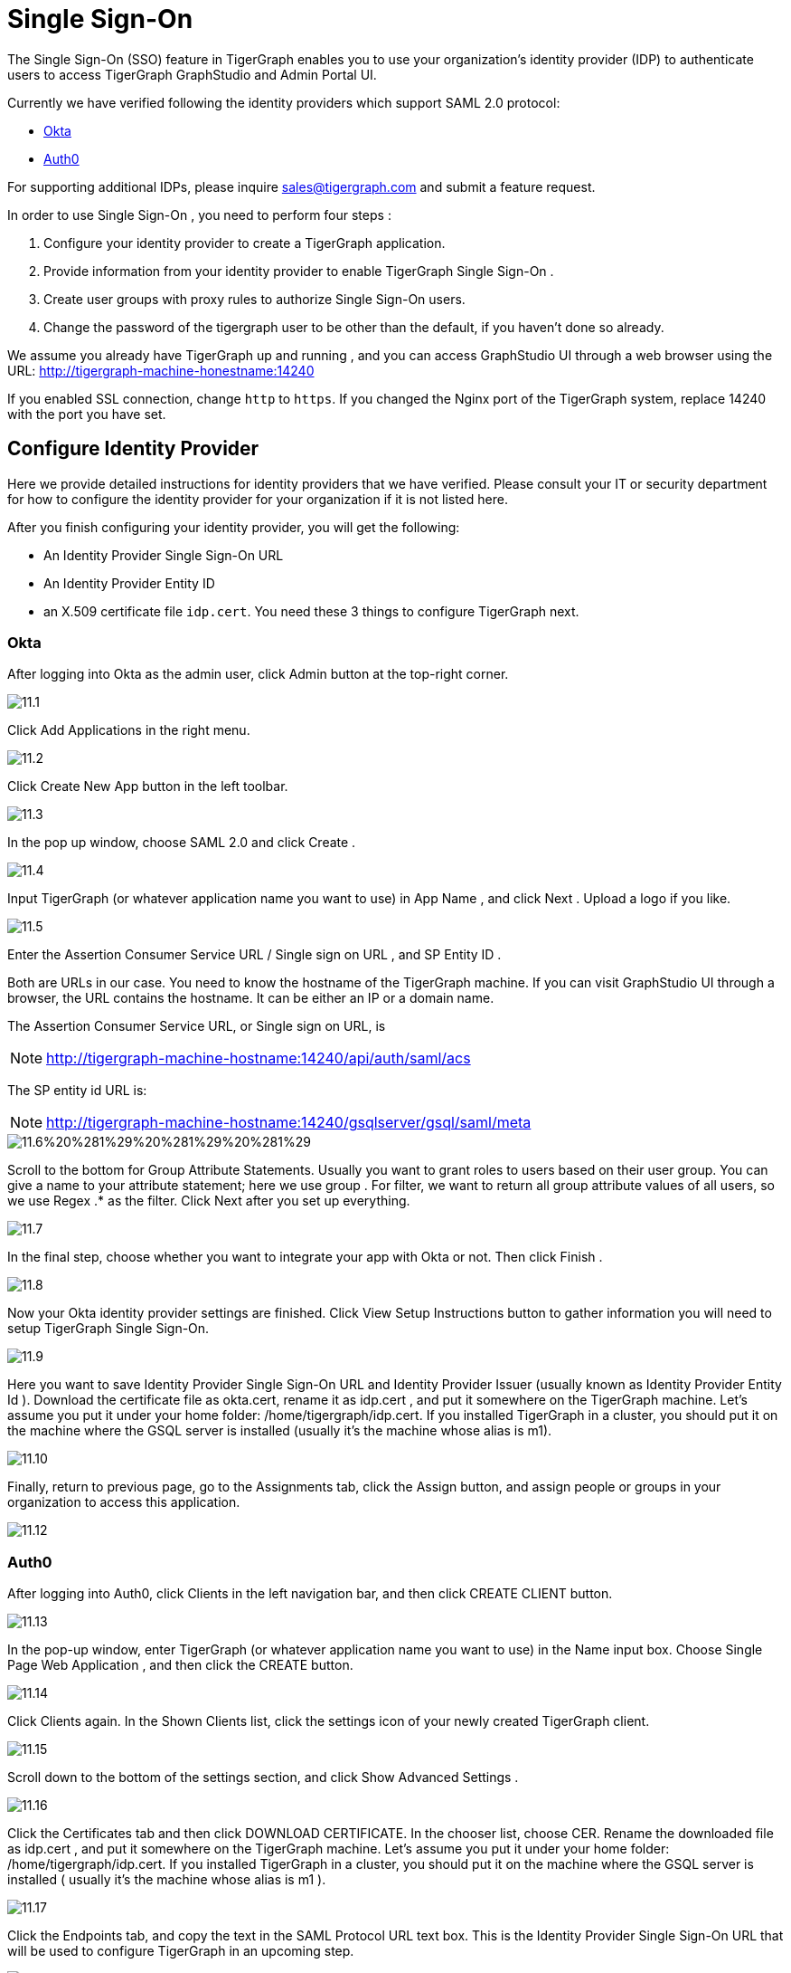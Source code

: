 = Single Sign-On

The Single Sign-On (SSO) feature in TigerGraph enables you to use your organization's identity provider (IDP) to authenticate users to access TigerGraph GraphStudio and Admin Portal UI.

Currently we have verified following the identity providers which support SAML 2.0 protocol:

* https://www.okta.com/[Okta]
* https://auth0.com/[Auth0]

For supporting additional IDPs, please inquire sales@tigergraph.com and submit a feature request.

In order to use Single Sign-On , you need to perform four steps :

. Configure your identity provider to create a TigerGraph application.
. Provide information from your identity provider to enable TigerGraph Single Sign-On .
. Create user groups with proxy rules to authorize Single Sign-On users.
. Change the password of the tigergraph user to be other than the default, if you haven't done so already.

We assume you already have TigerGraph up and running , and you can access GraphStudio UI through a web browser using the URL: http://tigergraph-machine-honestname:14240

If you enabled SSL connection, change `http` to `https`. If you changed the Nginx port of the TigerGraph system, replace 14240 with the port you have set.

== *Configure Identity Provider*

Here we provide detailed instructions for identity providers that we have verified. Please consult your IT or security department for how to configure the identity provider for your organization if it is not listed here.

After you finish configuring your identity provider, you will get the following:

* An Identity Provider Single Sign-On URL
* An Identity Provider Entity ID
* an X.509 certificate file `idp.cert`. You need these 3 things to configure TigerGraph next.

=== Okta

After logging into Okta as the admin user, click Admin button at the top-right corner.

image::11.1.png[]

Click Add Applications in the right menu.

image::11.2.png[]

Click Create New App button in the left toolbar.

image::11.3.png[]

In the pop up window, choose SAML 2.0 and click Create .

image::11.4.png[]

Input TigerGraph (or whatever application name you want to use) in App Name , and click Next . Upload a logo if you like.

image::11.5.png[]

Enter the Assertion Consumer Service URL / Single sign on URL , and SP Entity ID .

Both are URLs in our case. You need to know the hostname of the TigerGraph machine. If you can visit GraphStudio UI through a browser, the URL contains the hostname. It can be either an IP or a domain name.

The Assertion Consumer Service URL, or Single sign on URL, is

[NOTE]
====
http://tigergraph-machine-hostname:14240/api/auth/saml/acs
====

The SP entity id URL is:

[NOTE]
====
http://tigergraph-machine-hostname:14240/gsqlserver/gsql/saml/meta
====

image::11.6%20%281%29%20%281%29%20%281%29.png[]

Scroll to the bottom for Group Attribute Statements. Usually you want to grant roles to users based on their user group. You can give a name to your attribute statement; here we use group . For filter, we want to return all group attribute values of all users, so we use Regex .* as the filter. Click Next after you set up everything.

image::11.7.png[]

In the final step, choose whether you want to integrate your app with Okta or not. Then click Finish .

image::11.8.png[]

Now your Okta identity provider settings are finished. Click View Setup Instructions button to gather information you will need to setup TigerGraph Single Sign-On.

image::11.9.png[]

Here you want to save Identity Provider Single Sign-On URL and Identity Provider Issuer (usually known as Identity Provider Entity Id ). Download the certificate file as okta.cert, rename it as idp.cert , and put it somewhere on the TigerGraph machine. Let's assume you put it under your home folder: /home/tigergraph/idp.cert. If you installed TigerGraph in a cluster, you should put it on the machine where the GSQL server is installed (usually it's the machine whose alias is m1).

image::11.10.png[]

Finally, return to previous page, go to the Assignments tab, click the Assign button, and assign people or groups in your organization to access this application.

image::11.12.png[]

=== Auth0

After logging into Auth0, click Clients in the left navigation bar, and then click CREATE CLIENT button.

image::11.13.png[]

In the pop-up window, enter TigerGraph (or whatever application name you want to use) in the Name input box. Choose Single Page Web Application , and then click the CREATE button.

image::11.14.png[]

Click Clients again. In the Shown Clients list, click the settings icon of your newly created TigerGraph client.

image::11.15.png[]

Scroll down to the bottom of the settings section, and click Show Advanced Settings .

image::11.16.png[]

Click the Certificates tab and then click DOWNLOAD CERTIFICATE. In the chooser list, choose CER. Rename the downloaded file as idp.cert , and put it somewhere on the TigerGraph machine. Let's assume you put it under your home folder: /home/tigergraph/idp.cert. If you installed TigerGraph in a cluster, you should put it on the machine where the GSQL server is installed ( usually it's the machine whose alias is m1 ).

image::11.17.png[]

Click the Endpoints tab, and copy the text in the SAML Protocol URL text box.  This is the Identity Provider Single Sign-On URL that will be used to configure TigerGraph in an upcoming step.

image::11.18.png[]

Scroll up to the top of the page, click the Addons tab, and switch on the toggle at the right side of the SAML2 card.

image::11.19.png[]

In the pop-up window, enter the Assertion Consumer Service URL in the Application Callback URL input box:

[NOTE]
====
http://tigergraph-machine-hostname:14240/api/auth/saml/acs
====

image::11.20.png[]

Scroll down to the end of the settings JSON code, click the DEBUG button, and log in as any existing user in your organization in the pop-up login page.

image::11.21.png[]

If login in successfully, the SAML response will be shown in decoded XML format. Scroll down to the attributes section. Here you will see some attribute names, which you will use to set proxy rules when creating groups in an upcoming configuration step.

image::11.22.png[]

Return to the previous pop-up window and click the Usage tab. Copy the Issuer value. This is the Identity Provider Entity Id that will be used to configure TigerGraph in an upcoming step.

image::11.23.png[]

Click __**__the Settings tab, scroll to the bottom of the pop-up window, and click the SAVE button. Close the pop-up window.

image::11.24.png[]

== *Enable Single Sign-On in TigerGraph*

=== Prepare certificate and private key on TigerGraph machine

According to the SAML standard trust model, a self-signed certificate is considered fine. This is different from configuring a SSL connection, where a CA-authorized certificate is considered mandatory if the system goes to production.

There are multiple ways to create a self-signed certificate. One example is shown below.

First, use the following command to generate a private key in PKCS#1 format and a X.509 certificate file. In the example below, the Common Name value should be your server hostname (IP or domain name).

.Self-Signed Certificate generation example using openssl

[source,bash]
----
$ openssl req -x509 -nodes -days 365 -newkey rsa:2048 -keyout /home/tigergraph/sp-pkcs1.key -out /home/tigergraph/sp.cert

Generating a 2048 bit RSA private key
.................................................................................................................................+++
........+++
writing new private key to '/home/tigergraph/sp-pkcs1.key'
-----
You are about to be asked to enter information that will be incorporated
into your certificate request.
What you are about to enter is what is called a Distinguished Name or a DN.
There are quite a few fields but you can leave some blank
For some fields there will be a default value,
If you enter '.', the field will be left blank.
-----
Country Name (2 letter code) [AU]:US
State or Province Name (full name) [Some-State]:California
Locality Name (eg, city) []:Redwood City
Organization Name (eg, company) [Internet Widgits Pty Ltd]:TigerGraph Inc.
Organizational Unit Name (eg, section) []:GLE
Common Name (e.g. server FQDN or YOUR name) []: tigergraph-machine-hostname
Email Address []:support@tigergraph.com
----



Second, convert your private key from PKCS#1 format to PKCS#8 format:

[source,text]
----
openssl pkcs8 -topk8 -inform pem -nocrypt -in /home/tigergraph/sp-pkcs1.key -outform pem -out /home/tigergraph/sp.pem
----

=== Enable and configure Single Sign-On Using Gadmin

From a TigerGraph machine, run the following command: gadmin config entry Security.SSO.SAML

Answering the questions is straightforward; an example is shown below.

[NOTE]
====
Since v2.3, the requirements for the Security.SSO.SAML.SP.Hostname parameter changed. The url must be a full url, starting with protocol (such as http) and ending with port number.
====

.configure sso.saml example

[source,text]
----
$ gadmin config entry Security.SSO.SAML

Security.SSO.SAML.Enable [ false ]: Enable SAML2-based SSO: default false
New: true

Security.SSO.SAML.AuthnRequestSigned [ true ]: Sign AuthnRequests before sending to Identity Provider: default true
New: true

Security.SSO.SAML.AssertionSigned [ true ]: Require Identity Provider to sign assertions: default true
New: true

Security.SSO.SAML.ResponseSigned [ true ]: Require Identity Provider to sign SAML responses: default true
New: false

Security.SSO.SAML.MetadataSigned [ true ]: Sign Metadata: default true
New: true

Security.SSO.SAML.SignatureAlgorithm [ rsa-sha256 ]: Signiture algorithm [rsa-sha1/rsa-sha256/rsa-sha384/rsa-sha512]: default rsa-sha256
New: rsa-sha256

Security.SSO.SAML.BuiltinUser [ __GSQL__saml ]: The builtin user for SAML
New: __GSQL__saml

Security.SSO.SAML.RequestedAuthnContext [  ]: Authentication context (comma separate multiple values)
New: urn:oasis:names:tc:SAML:2.0:ac:classes:Password

Security.SSO.SAML.SP.Hostname [ http://127.0.0.1:14240 ]: TigerGraph Service Provider URL: default http://127.0.0.1:14240
New: http://localhost:14240

Security.SSO.SAML.SP.X509Cert [  ]: Content of the x509 Certificate: default empty. You can use @/cert/file/path to pass the certificate from a file.
New: <x509 certificate>

Security.SSO.SAML.SP.PrivateKey [  ]: Content of the host machine's private key. Require PKCS#8 format (start with "BEGIN PRIVATE KEY"). You can use @/privatekey/file/path to pass the certificate from a file.
New: <private key>

Security.SSO.SAML.IDP.EntityId [ http://idp.example.com ]: Identity Provider Entity ID: default http://idp.example.com
New: http://idp.example.com

Security.SSO.SAML.IDP.SSOUrl [ http://idp.example.com/sso/saml ]: Single Sign-On URL: default http://idp.example.com/sso/saml
New: http://idp.example.com/sso/saml

Security.SSO.SAML.IDP.X509Cert [  ]: Identity Provider's x509 Certificate filepath: default empty
New: /home/tigergraph/idp.cert
----



The reason we change Security.SSO.SAML.ResponseSigned to false is because some identity providers (e.g., Auth0) don't support signed assertion and response at the same time. If your identity provider supports signing both, we strongly suggest you leave it as true.

After making the configuration settings, apply the config changes, and restart gsql.

[source,text]
----
$ gadmin config apply -y
$ gadmin restart gsql -y
----

== *Create user groups with proxy rules to authorize Single Sign-On users*

In order to authorize Single Sign-On users, you need create user groups in GSQL with proxy rules and grant roles on graphs for the user groups.

In TigerGraph Single Sign-On, we support two types of proxy rules:

* nameid equations
* attribute equations

Attribute equations are more commonly used because usually user group information is transferred as attributes to your identity provider SAML assertions. In the Okta identity provider configuration example, it is transferred by the attribute statement named group. By granting roles to a user group, all users matching the proxy rule will be granted all the privileges of that role. In some cases if you want to grant one specific Single Sign-On user some privilege, you can use a nameid equation to do so.

=== Required privilege

* `WRITE_PROXYGROUP` for creating proxy groups.
* `WRITE_ROLE` for granting roles to users

=== Single User Proxy

For example, if you want to create a user group SuperUserGroup that contains the user with nameid admin@your.company.com only, and grant superuser role to that user, you can do so with the following command:

[source,text]
----
GSQL > CREATE GROUP SuperUserGroup PROXY "nameid=admin@your.company.com"
GSQL > GRANT ROLE superuser TO SuperUserGroup
Role "superuser" is successfully granted to user(s): SuperUserGroup
----

=== User Group Proxy

Suppose you want to create a user group HrDepartment which corresponds to the identity provider Single Sign-On users having the group attribute value "hr-department", and want to grant the queryreader role to that group on the graph HrGraph:

[source,text]
----
GSQL > CREATE GROUP HrDepartment PROXY "group=hr-department"
GSQL > GRANT ROLE queryreader ON GRAPH HrGraph TO HrDepartment
Role "queryreader" is successfully granted to user(s): HrDepartment
----

== *Change Password Of Default User*

Don't forget to enable User Authorization in TigerGraph by changing the password of the default superuser tigergraph to other than its default value. If you do not change the password, then every time you visit the GraphStudio UI, you will automatically log in as the superuser tigergraph.

[source,text]
----
GSQL > change password
New Password : ********
Re-enter Password : ********
Password has been changed.
GSQL > exit
----

== Testing Single Sign-On

Now you have finished all configurations for Single Sign-On. Let's test it.

Visit the GraphStudio UI in your browser. You should see a Login with SSO button appear on top of the login panel:

image::11.25.png[]

Clicking the button will navigate to your identity provider's login portal. If you have already logged in there, you will be redirected back to GraphStudio immediately. After about 10 seconds, the verification should finish, and you are authorized to use GraphStudio. If you haven't login at your identity provider yet, you will need to log in there. After logging in successfully, you will see your Single Sign-On username when you click the User icon  image:11.1%20%281%29.png[]  at the upper right of the GraphStudio UI.

image::11.26.png[]

If after redirecting back to GraphStudio, you return to the login page with the error message shown below, that means the Single Sign-On user doesn't have access to any graph. Please double check your user group proxy rules, and roles you have granted to the groups.

image::11.27.png[]

If your Single Sign-On fails with error message show below, that means either some configuration is inconsistent between TigerGraph and your identity provider, or something unexpected happened.

image::11.28.png[]

You can check your GSQL log to investigate. First, find your GSQL log file with the following:

[source,text]
----
$ gadmin log gsql
GSQL   : /home/tigergraph/tigergraph/log/gsql/log.INFO
----

Then, grep the SAML authentication-related logs:

[source,bash]
----
cat /home/tigergraph/tigergraph/log/gsql/log.INFO | grep SAMLAuth
----

Focus on the latest errors. Usually the text is self-descriptive. Follow the error message and try to fix TigerGraph or your identity provider's configuration. If you encounter any errors that are not clear, please contact link:mailto:support@tigergraph.com[support@tigergraph.com].
